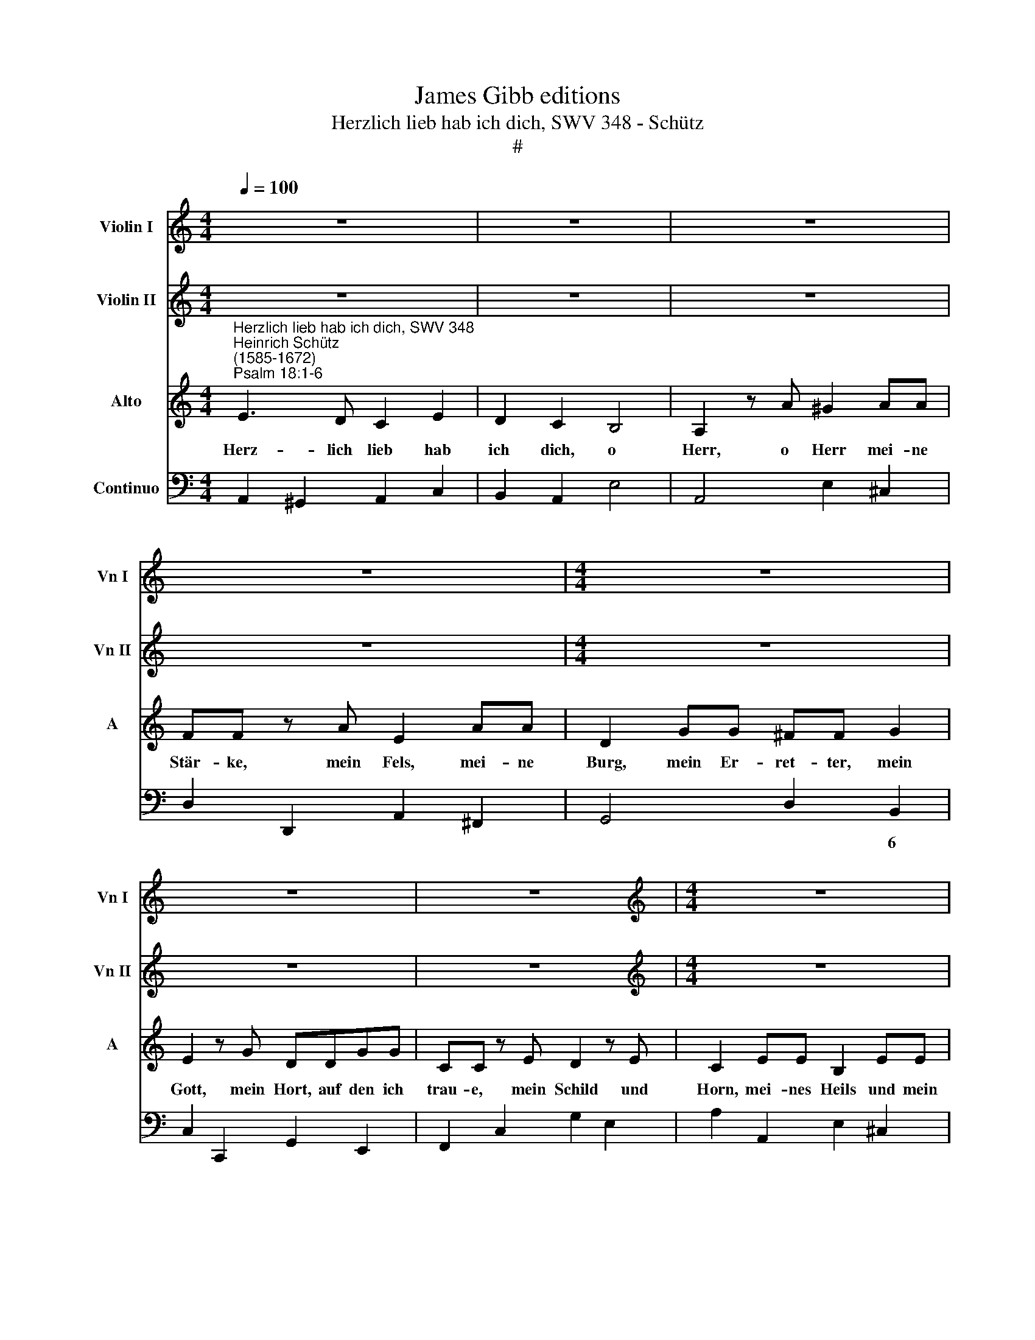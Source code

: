 X:1
T:James Gibb editions
T:Herzlich lieb hab ich dich, SWV 348 - Schütz
T:#
%%score 1 2 3 4
L:1/8
Q:1/4=100
M:4/4
K:C
V:1 treble nm="Violin I" snm="Vn I"
V:2 treble nm="Violin II" snm="Vn II"
V:3 treble nm="Alto" snm="A"
V:4 bass nm="Continuo"
V:1
 z8 | z8 | z8 | z8 |[M:4/4] z8 | z8 | z8 |[M:4/4][K:treble] z8 | z8 | z8 | e3 d c2 e2 | d2 c2 B4 | %12
 A4 z4 | z4 a3 g | f2 a2 g2 f2 | e4 d4 | z2 a2 ^g2 aa | ff z a e2 aa | d2 z2 z4 | z8 | %20
 z2 z e d2 z e | c2 ee B2 ee | A2 z2 z4 | z8 | z2 dd ^cc d2 | B2 z d AAdd | GG z2 z4 | z8 | %28
 z2 g2 g2 g2 | f2 gg ^g2 aa | ^f2 a4 a2 | b8 | z2 b4 b2 | c'4 a4- | a4 ^g4 | a8 || %36
 ^c3"^Symphonia" d e2 f2 | eaga faea | d3 e f2 g2 | e4 z4 | f3 g a2 b2 | ^gbab =gb^fb | eede ceBe | %43
 A2 ab c'2 a2 | b2 c'4 b2 | c'4 z4 | z cBc AcGc | Faga faea | d3 e fg a2- | a2 ^g^f g4 | a8 || z8 | %52
 z8 | z8 |[M:4/4] z8 | z8 | z8 |[M:4/4] z8 | z8 | z8 | z8 |[M:4/4] z8 | z8 | z8 | z8 | z8 | z8 | %67
[M:4/4] z8 | z8 | z8 | z8 | z8 | z8 |[M:4/4] z8 | z8 | z8 | z8 | z8 | e6 e2 | f8 | e4 z2 A2 | %81
 cdcd e2 f2- | f2 e2 f4 | z2 A2 ABAB | ^c2 d4 c2 | d4 z2 d2 | d4 z2 e2 | e4 f4 | e4 e4 | e8 || %90
[M:3/2][Q:1/4=200] z12 | z12 | z4 c'4 a2 f2 | %93
[M:3/2][Q:1/4=200][Q:1/4=200][Q:1/4=200][Q:1/4=200] _b4 g2 e2 a4 | f4 _b2 a2 g4 | f4 z4 z4 | %96
 a4 a4 ^g4 | a4 z4 z4 | z12 | z4 c2 d2 e2 f2 | g2 f2 e6 de | d4 z4 z4 | c4 d4 c4 | c4 z4 z4 | %104
 g4 g4 ^f4 | g2 e2 =f2 g2 a2 b2 | c'2 b2 a8 | g4 z4 z4 | a4 a4 ^g4 | a2 ^f2 g2 a2 b2 c'2 | %110
 d'2 c'2 b8 | a4 z4 z4 | d4 d4 ^c4 | d2 e2 f2 g2 a2 g2 | f4 e2 d2 e4 | %115
[Q:1/4=195] a6[Q:1/4=190] g2[Q:1/4=186] f4 |[Q:1/4=180] e6[Q:1/4=176] d[Q:1/4=175]c[Q:1/4=172] d4 | %117
[Q:1/4=170] !fermata!e8 |] %118
V:2
 z8 | z8 | z8 | z8 |[M:4/4] z8 | z8 | z8 |[M:4/4][K:treble] z8 | z8 | z8 | c3 B A2 c2 | B2 A4 ^G2 | %12
 A4 z4 | e3 d c2 a2- | ag f2 e2 d2- | d2 ^c2 d4 | z8 | z8 | z2 gg ^ff g2 | e2 z g ddgg | cc z2 z4 | %21
 z8 | z2 a2 ^g2 aa | ff z a e2 aa | d2 z2 z4 | z8 | z2 gg ^ff g2 | e2 z g ddgg | cc c2 B2 c2 | %29
 A2 ce e2 ee | d2 ^f4 f2 | g8 | z2 ^g4"^7" g2 | a4 e4 | e8 | e8 || A3 B ^c2 d2 | ^c4 z4 | %38
 _B3 =c d2 e2 | ^cede =ce=Be | A3 B c2 d2 | B4 z4 | z gfg egdg | c3 d e2 f2- | f2 e2 d4 | %45
 cede ceBe | A2 z2 z4 | z fef dfcf | B3 c dcBA | B8 | A8 || z8 | z8 | z8 |[M:4/4] z8 | z8 | z8 | %57
[M:4/4] z8 | z8 | z8 | z8 |[M:4/4] z8 | z8 | z8 | z8 | z8 | z8 |[M:4/4] z8 | z8 | z8 | z8 | z8 | %72
 z8 |[M:4/4] z8 | z8 | z8 | z8 | c6 c2 | B8 | A8- | A4 z2 E2 | ABAB c2 d2 | c4 c4 | z2 F2 FGFG | %84
 A3 _B A4 | A4 z2 A2 | =B4 z2 B2 | c4 d4 | B4 B4 | ^c8 ||[M:3/2] z12 | z12 | g4 e2 c2 f4 | %93
[M:3/2] d2 _B2 e4 c2 A2- | A2 d4 f4 e2 | f4 z4 z4 | e4 f4 e4 | e4 z4 z4 | z12 | F2 G2 A2 B2 c2 d2 | %100
 e2 d2 d4 ^c4 | d4 z4 z4 | f4 f4 e4 | f4 z4 z4 | z4 z4 d2 c2 | B2 c2 d2- e2 f2 d2 | e2 g2- d8 | %107
 d4 z4 z4 | z4 z4 e2 d2 | c2 d2 e2 f2 g2 e2 | f2 a2 e8 | e4 z4 z4 | z4 z4 z4 | d4 d4 ^c4 | %114
 d2 e2 f2 g2 a2 g2 | f6 g2 a4 | z4 A6 B2 | !fermata!^c8 |] %118
V:3
"^Herzlich lieb hab ich dich, SWV 348""^Heinrich Schütz\n(1585-1672)""^Psalm 18:1-6" E3 D C2 E2 | %1
w: Herz- lich lieb hab|
 D2 C2 B,4 | A,2 z A ^G2 AA | FF z A E2 AA | D2 GG ^FF G2 | E2 z G DDGG | CC z E D2 z E | %7
w: ich dich, o|Herr, o Herr mei- ne|Stär- ke, mein Fels, mei- ne|Burg, mein Er- ret- ter, mein|Gott, mein Hort, auf den ich|trau- e, mein Schild und|
 C2 EE B,2 EE | A,2 D3 C C2 | B,6 B,2 | A,4 z4 | z4 E3 D | C2 E2 D2 C2 | B,4 A,4 | z8 | %15
w: Horn, mei- nes Heils und mein|Schutz, herz- lich lieb|hab ich|dich,|herz- lich|lieb hab ich dich,|o Herr,||
 A3 G F2 A2 | G2 F2 E4 | D4 z4 | z8 | z8 | z8 | z2 A2 ^G2 AA | FF z A E2 AA | D2 z2 z4 | z8 | %25
w: herz- lich lieb hab|ich dich, o|Herr,||||o Herr mei- ne|Stär- ke, mein Fels, mei- ne|Burg,||
 z2 GG ^FF G2 | E2 z G DDGG | CC z2 z4 | z2 E2 D2 E2 | C2 EE B,2 EE | A,2 D4 C2 | B,8 | z2 E4 D2 | %33
w: mein Er- ret- ter, mein|Gott, mein Hort, auf den ich|trau- e,|mein Schild und|Horn, mei- nes Heils und mein|Schutz, herz- lich|lieb,|herz- lich|
 C8 | B,4 B,4 | A,8 || z8 | z8 | z8 | z8 | z8 |[M:4/4] z8 | z8 | z8 | z8 | z8 | z8 | z8 | %48
w: lieb|hab ich|dich.|||||||||||||
[M:4/4] z8 | z8 | z8 || z2 E2 CDEF | D2 C2 z2 G2 | EFGA ^F2 E2 | z2 GE D2 C2 | z2 z B, ED/C/ DB, | %56
w: |||Ich will den Her- ren|sin- gen, ich|will den Her- ren sin- gen|und an- ru- fen,|so werd ich von mei- nen|
 CB,/A,/ B,B,/G/ AG/F/ GE | FE/D/ EE/C/ DB, CD/C/ | B,4 A,4 | z2 C4 B,>A, | C3 C C2 z C | %61
w: Fein- den er- lö- set, so werd ich von mei- nen|Fein- den er- lö- set, von mei- nen Fein- den er-|lö- set.|Denn es um-|fin- gen mich des|
 B,2 ^F,2 (G,3 A, | B,A, A,G,) A,4 | A,A,A,B, C3 C | B,2 z D G>G ^F2 | G2 z2 z2 E2 | ^G,2 G,2 A,4 | %67
w: To- des Ban\- *|* * * * de,|und die Bä- che Be- li-|al er- schre- cket en|mich, der|Höl- len Ban-|
 ^G,2 A,2 B,4- | B,4 A,4 | B,2 B,B, C2 ^C2 | D4 z2 EG | F3 A E4 | D2 A,A, _B,2 =B,2 | C4 z2 DF | %74
w: de um- fin\-|* gen|mich, und des To- des|Strick ü- ber-|wäl- ti- get|mich, und des To- des|Strick ü- ber-|
 E3 G D2 B,D | C3 E B,4 | A,8 | z4 E4- | E2 E2 (D4- | D4 ^C2 B,2) | C4 z2 =C2 | EFE-F G4- | %82
w: wäl- tí- get, ü- ber-|wäl- ti- get|mich.|Wenn|* mir angst||ist, so|ru- fe ich den Her\-|
 G2 G2 A4 | z2 C2 CDCD | E6 E2 | ^F4 z2 F2 | G4 z2 ^G2 | A4 A2 (A2- | A2 ^G^F) G4 | A8 || %90
w: * ren an,|so ru- fe ich den|Her- ren|an und|schrei, und|schrei zu mei\-|* * * nem|Gott,|
[M:3/2] A4 ^F2 D2 G4 | E2 C2 =F4 D4 | _B2 A2 G4 F4 |[M:3/2] z12 | z12 | A4 A4 ^G4 | A4 z4 z4 | %97
w: so hö- ret er|mei- ne Stimm von|sei- nem Tem- pel,|||und mein Ge-|schrei|
 z4 C2 D2 E2 F2 | G2 F2 E8 | D4 z4 z4 | z4 z4 z4 | F4 F4 E4 | F4 z4 z4 | z4 C2 D2 E2 F2 | %104
w: kömmt für ihn zu|sei- nen Oh-|ren,||und mein Ge-|schrei|kömmt für ihn zu|
 G2 E2 A8 | G4 z4 z4 | G4 G4 ^F4 | G4 G,2 A,2 B,2 C2 | D2 C2 B,8 | A,4 z4 z4 | A4 A4 ^G4 | %111
w: sei- nen Oh-|ren,|und mein Ge-|schrei kömmt für ihn zu|sei- nen Oh-|ren,|und mein Ge-|
 A4 C2 D2 E2 F2 | G2 F2 E8 | D4 z4 z4 | D4 D4 ^C4 | D4 D2 E2 F2 G2 | A2 G2 F8 | !fermata!E8 |] %118
w: schrei kömmt für ihn zu|sei- nen Oh-|ren,|und mein Ge-|schrei kömmt für ihn zu|sei- nen Oh-|ren.|
V:4
 A,,2 ^G,,2 A,,2 C,2 | B,,2 A,,2 E,4 | A,,4 E,2 ^C,2 | D,2 D,,2 A,,2 ^F,,2 | G,,4 D,2 B,,2 | %5
w: ||||* * 6|
w: |||||
 C,2 C,,2 G,,2 E,,2 | F,,2 C,2 G,2 E,2 | A,2 A,,2 E,2 ^C,2 | D,2 B,,2 C,3 D, | x4- x4 | %10
w: ||||4|
w: |||||
 A,,4 A,,2 A,,2 | B,,2 C,2 x2- x2 | A,,4 D,4 | E,4 A,,4 | D,4 E,2 F,2 | x2- x2 D,2 D2 | %16
w: |* 6 4|||* * 6|4 * *|
w: ||||||
 E2 x2- x2 ^C2 |"^i" D2 D,2 A,2 ^F,2 | G,2 E,2 D,2 G,2 | C2 C,2 G,2 E,2 | F,2 C,2 G,2 C2 | %21
w: |||||
w: |||||
 A,2 A,,2 E,2 ^C,2 | D,2 D2 E2 A,2 | D2 D,2 A,2 ^F,2 | G,2[K:treble] x2- x2 ^F2 | %25
w: ||||
w: ||||
 G2[K:bass] G,,2 D,2 B,,2 | C,2 C2 D2 G,2 | C2 C,2 G,2 E,2 | F,2 C,2 G,2 C,2 | F,2 C,2 E,2 ^C,2 | %30
w: ||||* * * 6|
w: |||||
 D,2 D,4 D,2 | G,8 | E,6 E,2 | A,4 A,,4 | x4- x4 | A,,8 || A,6 D,2 | A,4 D2 C2 | _B,6 G,2 | %39
w: * * 7||* 7||4|||* * 6|* 6|
w: |||||||||
 A,4 A,2 G,2 | F,6 D,2 | E,4 E,2 D,2 | C,6 G,E, | A,6 F,2 | x2- x4 x2 | C2 B,2 A,2 G,2 | %46
w: * * 6|* 6|* * 6|||3|* * * 6|
w: |||||||
 F,2 G,2 F,2 E,2 | D,6 A,F, | G,4 D,2 F,2 | E,2 D,2 E,4 | A,,8 || A,2 ^G,2 A,3 F, | %52
w: |||4 * *|||
w: ||||||
 =G,2 C,2 C2 B,2 | C3 A, B,2 E,2 | F,2 C,2 G,2 C,2 | G,A,B,G, C2 B,2 | A,2 G,2 F,2 E,2 | %57
w: |||||
w: |||||
 D,2 C,2 B,,2 A,,2 | E,4 A,,4 | F,8 | F,6 F,2 | G,2 D,2 E,4- | E,4 D,4 | x2- x2 E,2 ^F,2 | %64
w: ||||||5 6 *|
w: |||||||
 G,F,E,D, C,2 D,2 | G,,4 C,4 | E,4 F,4- | F,4 E,4 | x4- x4 | x4- x2 E,E, | F,2 ^F,2 x2- x2 | %71
w: ||||9|* 6 *|6 * 5|
w: |||||||
 x2- x2 x2 x2 | D,4- D,2 D,D, | _E,2 =E,2 x2- x2 | x2- x2 x2- x2 | A,,4 D,2 E,2 | A,,8 | A,6 A,2 | %78
w: 6|* 6 6 *|6 6 5|6 4||||
w: |||3 *||||
 x4- x4 | A,8 | A,4 z2 A,2 | A,3 D C2 _B,2 | x2- x2 F,4 | z2 F,4 x-x | A,2 ^G,2 x2- x2 | %85
w: 6|6||* 6 * *|4 *|* 5|* * 4|
w: |4||||||
 D,4 z2 D,2 | G,4 z2 E,2 | A,4- D,4 | x4- x4 | A,,8 ||[M:3/2] D,6 D,2 B,,4 | C,4 A,,4 _B,,4 | %92
w: |||4||* * 6|* 6 *|
w: |||||||
 G,,4 C,4 F,,4 |[M:3/2] G,,4 C,4 A,,4 | D,4 _B,,4 C,4 | F,4 D,4 E,4 | A,4 D,4- E,4 | %97
w: |||||
w: |||||
 A,6 F,2 E,2 D,2 | C,2 D,2 A,8 | D,4 C,2 B,,2 A,,4 | G,,4 x4- x4 | D,4 _B,,4 C,4 | F,4 _B,,4 C,4 | %103
w: * 6 * *||* 6 6 *|5 4|||
w: ||||||
 F,4 E,2 D,2 C,4 | E,4 x4- x4 | G,4 F,2 E,2 D,4 | C,4 x4- x4 | G,8 D,4- | D,4 x4- x4 | %109
w: * 6 * *|* 4|5 6 * *|* 4|* 6|5 4|
w: ||||||
 x2- x2 G,2 F,2 E,4 | D,4 x4- x4 | A,8 G,4- | G,4 x4- x4 | D,4 _B,4 A,4 | D8 ^C4 | D8 D,4 | %116
w: 5 6 * *|* 4|* 6|5 4||||
w: |||||||
 ^C,4 D,8 |"^s" !fermata!A,,8 |] %118
w: ||
w: ||

